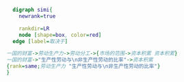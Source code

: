 #+BEGIN_SRC dot :file ./test.pdf :cmdline -Kdot -Tpdf
    digraph simi{
      newrank=true

      rankdir=LR
      node [shape=box, color=red]
    edge [label=取决于]

  一国的财富->劳动生产力->劳动分工->{市场的范围->资本积累 资本积累}
  一国的财富->"生产性劳动与\n非生产性劳动的比率"->资本积累
  {rank=same;劳动生产力 "生产性劳动与\n非生产性劳动的比率"}
  }
#+END_SRC
